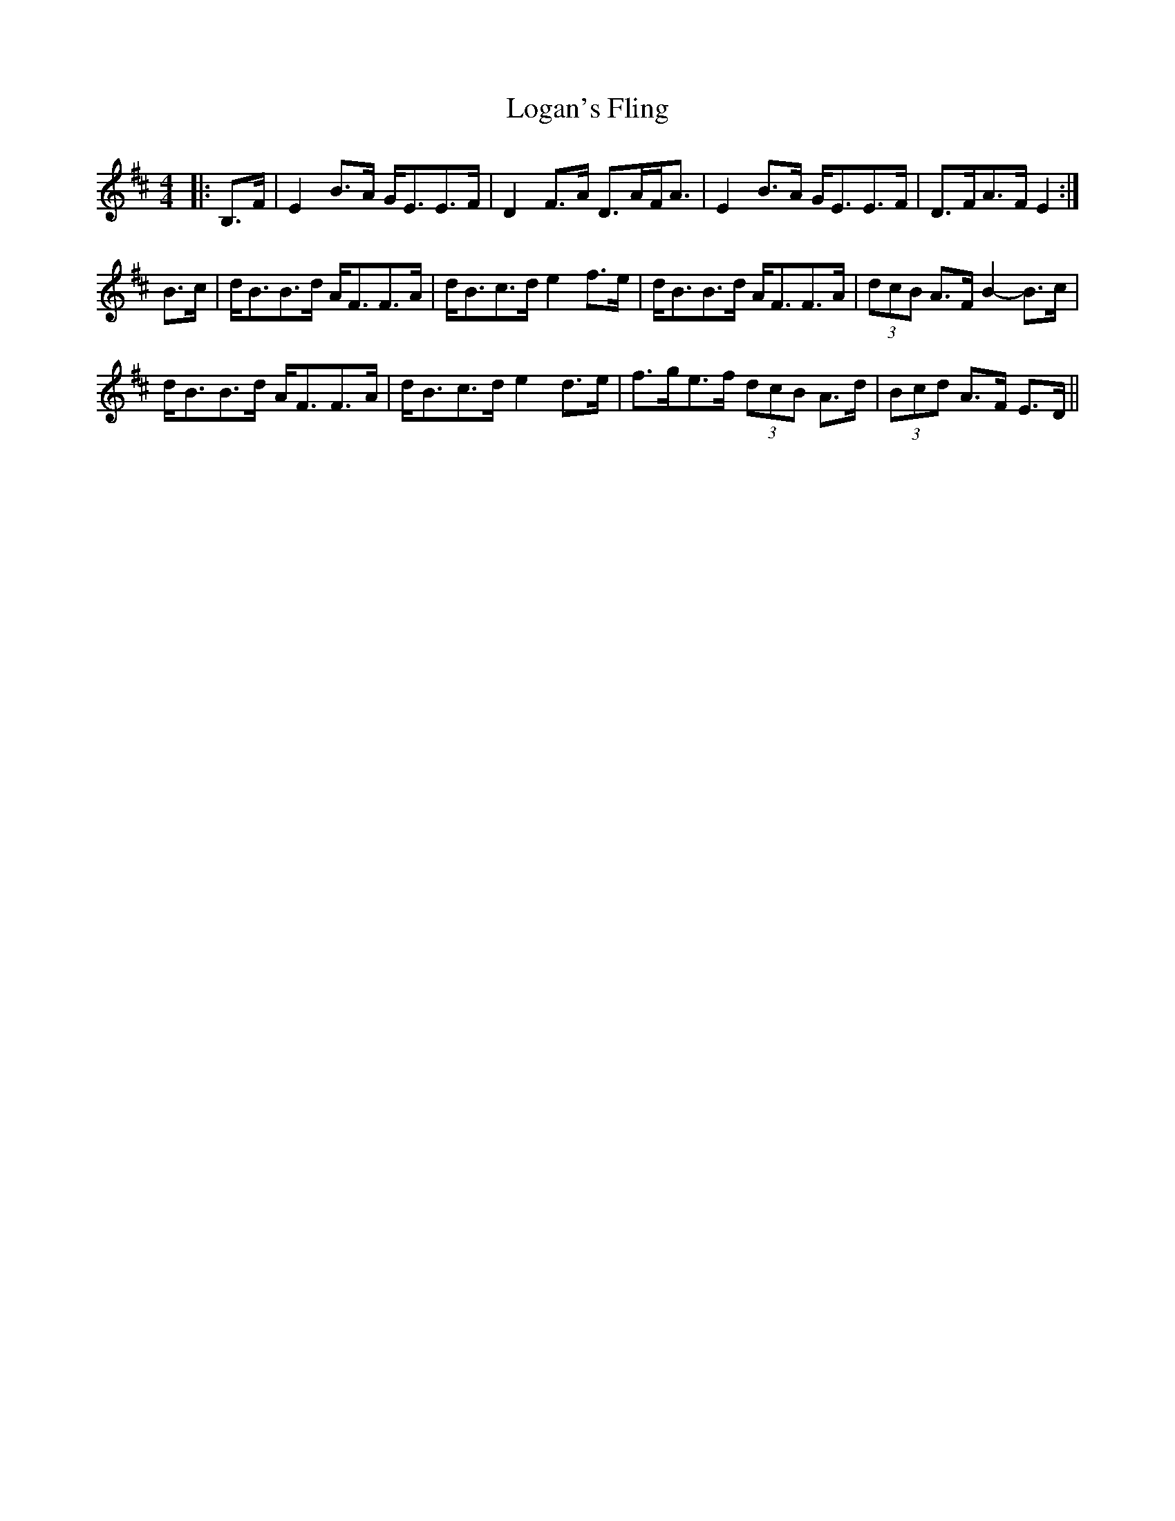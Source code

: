 X: 24014
T: Logan's Fling
R: strathspey
M: 4/4
K: Edorian
|:B,>F|E2 B>A G<EE>F|D2 F>A D>AF<A|E2 B>A G<EE>F|D>FA>F E2:|
B>c|d<BB>d A<FF>A|d<Bc>d e2 f>e|d<BB>d A<FF>A|(3dcB A>F B2- B>c|
d<BB>d A<FF>A|d<Bc>d e2 d>e|f>ge>f (3dcB A>d|(3Bcd A>F E>D||

